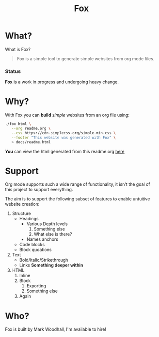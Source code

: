 #+TITLE: Fox
* What?

  What is Fox?

  #+BEGIN_QUOTE
  Fox is a simple tool to generate simple websites from org mode files.
  #+END_QUOTE

*** Status

  #+HTML: <b>Fox</b> is a work in progress and undergoing heavy change.

* Why?


  With Fox you can *build* /simple/ websites from an org file using:

#+BEGIN_SRC bash
./fox html \
   --org readme.org \
   --css https://cdn.simplecss.org/simple.min.css \
   --footer "This website was generated with Fox" \
   > docs/readme.html
#+END_SRC


  *You* can view the html generated from this readme.org [[https://markwoodhall.github.io/fox/readme.html][here]]

* Support

  Org mode supports such a wide range of functionality, it isn't the goal of this project to support everything. 

  The aim is to support the following subset of features to enable untuitive website creation:

  1. Structure
     + Headings
        - Various Depth levels
            1. Something else
            2. What else is there?
        - Names anchors
     + Code blocks
     + Block quoations
  2. Text
     + Bold/Italic/Strikethrough
     + Links
            *Something deeper within*
  3. HTML
    1. Inline
    2. Block
        1. Exporting
        2. Something else
    3. Again



* Who?

  Fox is built by Mark Woodhall, I'm available to hire! 

#+BEGIN_EXPORT html
<script async src="https://js.stripe.com/v3/pricing-table.js"></script>
<stripe-pricing-table pricing-table-id="prctbl_1PPVYMByfLhKEshpQlq3dVGx"
publishable-key="pk_live_51NJdTqByfLhKEshpzNjQmV9nERvHTE9zzS632pwzxWBENy463c7UijEkcos5qGOhD6p26M2MvuK7429tINybwuRU006vWBC0ou">
</stripe-pricing-table>
#+END_EXPORT
